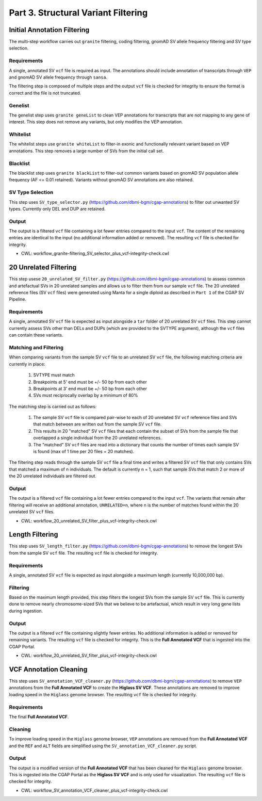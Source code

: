 ====================================
Part 3. Structural Variant Filtering
====================================

Initial Annotation Filtering
++++++++++++++++++++++++++++

The multi-step workflow carries out ``granite`` filtering, coding filtering, gnomAD SV allele frequency filtering and SV type selection.

Requirements
------------

A single, annotated SV ``vcf`` file is required as input. The annotations should include annotation of transcripts through ``VEP`` and gnomAD SV allele frequency through ``sansa``.

The filtering step is composed of multiple steps and the output ``vcf`` file is checked for integrity to ensure the format is correct and the file is not truncated.

Genelist
---------

The genelist step uses ``granite geneList`` to clean VEP annotations for transcripts that are not mapping to any gene of interest. This step does not remove any variants, but only modifies the VEP annotation.


Whitelist
---------

The whitelist steps use ``granite whiteList`` to filter-in exonic and functionally relevant variant based on VEP annotations. This step removes a large number of SVs from the initial call set.


Blacklist
---------

The blacklist step uses ``granite blackList`` to filter-out common variants based on gnomAD SV population allele frequency (AF <= 0.01 retained). Variants without gnomAD SV annotations are also retained.


SV Type Selection
-----------------

This step uses ``SV_type_selector.py`` (https://github.com/dbmi-bgm/cgap-annotations) to filter out unwanted SV types.  Currently only DEL and DUP are retained.


Output
------

The output is a filtered ``vcf`` file containing a lot fewer entries compared to the input ``vcf``. The content of the remaining entries are identical to the input (no additional information added or removed). The resulting ``vcf`` file is checked for integrity.

* CWL: workflow_granite-filtering_SV_selector_plus_vcf-integrity-check.cwl

20 Unrelated Filtering
++++++++++++++++++++++

This step usese ``20_unrelated_SV_filter.py`` (https://github.com/dbmi-bgm/cgap-annotations) to assess common and artefactual SVs in 20 unrelated samples and allows us to filter them from our sample ``vcf`` file. The 20 unrelated reference files (SV ``vcf`` files) were generated using Manta for a single diploid as described in ``Part 1`` of the CGAP SV Pipeline.

Requirements
------------

A single, annotated SV ``vcf`` file is expected as input alongside a ``tar`` folder of 20 unrelated SV ``vcf`` files. This step cannot currently assess SVs other than DELs and DUPs (which are provided to the SVTYPE argument), although the ``vcf`` files can contain these variants.

Matching and Filtering
----------------------

When comparing variants from the sample SV ``vcf`` file to an unrelated SV ``vcf`` file, the following matching criteria are currently in place:

  1. SVTYPE must match
  2. Breakpoints at 5' end must be +/- 50 bp from each other
  3. Breakpoints at 3' end must be +/- 50 bp from each other
  4. SVs must reciprocally overlap by a minimum of 80%

The matching step is carried out as follows:

  1. The sample SV ``vcf`` file is compared pair-wise to each of 20 unrelated SV ``vcf`` reference files and SVs that match between are written out from the sample SV ``vcf`` file.
  2. This results in 20 "matched" SV ``vcf`` files that each contain the subset of SVs from the sample file that overlapped a single individual from the 20 unrelated references.
  3. The "matched" SV ``vcf`` files are read into a dictionary that counts the number of times each sample SV is found (max of 1 time per 20 files = 20 matches).

The filtering step reads through the sample SV ``vcf`` file a final time and writes a filtered SV ``vcf`` file that only contains SVs that matched a maximum of n individuals.  The default is currently n = 1, such that sample SVs that match 2 or more of the 20 unrelated individuals are filtered out.

Output
------

The output is a filtered ``vcf`` file containing a lot fewer entries compared to the input ``vcf``.  The variants that remain after filtering will receive an additional annotation, ``UNRELATED=n``, where n is the number of matches found within the 20 unrelated SV ``vcf`` files.

* CWL: workflow_20_unrelated_SV_filter_plus_vcf-integrity-check.cwl


Length Filtering
++++++++++++++++

This step uses ``SV_length_filter.py`` (https://github.com/dbmi-bgm/cgap-annotations) to remove the longest SVs from the sample SV ``vcf`` file. The resulting ``vcf`` file is checked for integrity.

Requirements
------------

A single, annotated SV ``vcf`` file is expected as input alongside a maximum length (currently 10,000,000 bp).

Filtering
---------

Based on the maximum length provided, this step filters the longest SVs from the sample SV ``vcf`` file.  This is currently done to remove nearly chromosome-sized SVs that we believe to be artefactual, which result in very long gene lists during ingestion.

Output
------

The output is a filtered ``vcf`` file containing slightly fewer entries.  No additional information is added or removed for remaining variants. The resulting ``vcf`` file is checked for integrity.  This is the **Full Annotated VCF** that is ingested into the CGAP Portal.

* CWL: workflow_20_unrelated_SV_filter_plus_vcf-integrity-check.cwl

VCF Annotation Cleaning
+++++++++++++++++++++++

This step uses ``SV_annotation_VCF_cleaner.py`` (https://github.com/dbmi-bgm/cgap-annotations) to remove ``VEP`` annotations from the **Full Annotated VCF** to create the **Higlass SV VCF**.  These annotations are removed to improve loading speed in the ``Higlass`` genome browser.  The resulting ``vcf`` file is checked for integrity.

Requirements
------------

The final **Full Annotated VCF**.

Cleaning
--------

To improve loading speed in the ``Higlass`` genome browser, ``VEP`` annotations are removed from the **Full Annotated VCF** and the ``REF`` and ``ALT`` fields are simplified using the ``SV_annotation_VCF_cleaner.py`` script.

Output
------

The output is a modified version of the **Full Annotated VCF** that has been cleaned for the ``Higlass`` genome browser.  This is ingested into the CGAP Portal as the **Higlass SV VCF** and is only used for visualization. The resulting ``vcf`` file is checked for integrity.

* CWL: workflow_SV_annotation_VCF_cleaner_plus_vcf-integrity-check.cwl
